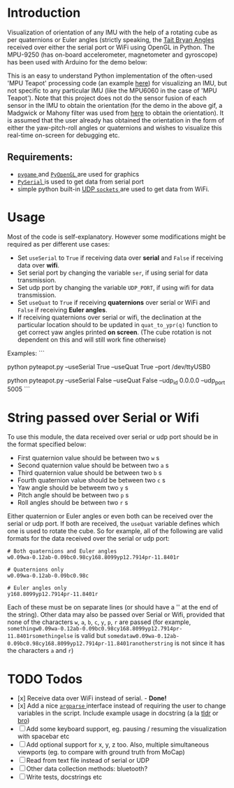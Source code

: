 #+Author: Nishant Elkunchwar

* Introduction
Visualization of orientation of any IMU with the help of a rotating cube as per quaternions or Euler angles (strictly speaking, the [[https://eorg/wiki/Euler_angles#Tait%E2%80%93Bryan_angles][Tait Bryan Angles]] received over either the serial port or WiFi using OpenGL in Python. The MPU-9250 (has on-board accelerometer, magnetometer and gyroscope) has been used with Arduino for the demo below:

[[./resources/pyteapot-gif.gif]]

This is an easy to understand Python implementation of the often-used 'MPU Teapot' processing code (an example [[https://github.com/jrowberg/i2cdevlib/blob/master/Arduino/MPU6050/examples/MPU6050_DMP6/Processing/MPUTeapot/MPUTeapot.pde][here]]) for visualizing an IMU, but not specific to any particular IMU (like the MPU6060 in the case of 'MPU Teapot'). Note that this project does not do the sensor fusion of each sensor in the IMU to obtain the orientation (for the demo in the above gif, a Madgwick or Mahony filter was used from [[https://github.com/kriswiner/MPU9250/blob/master/quaternionFilters.ino][here]] to obtain the orientation). It is assumed that the user already has obtained the orientation in the form of either the yaw-pitch-roll angles or quaternions and wishes to visualize this real-time on-screen for debugging etc.

** Requirements:
- [[https://www.pygame.org/wiki/about][ ~pygame~ ]] and [[http://pyopengl.sourceforge.net/][ ~PyOpenGL~ ]] are used for graphics
- [[https://github.com/pyserial/pyserial][ ~PySerial~ ]] is used to get data from serial port
- simple python built-in [[https://wiki.python.org/moin/UdpCommunication][UDP ~sockets~ ]] are used to get data from WiFi.

* Usage
Most of the code is self-explanatory. However some modifications might be required as per different use cases:
- Set =useSerial= to =True= if receiving data over *serial* and =False= if receiving data over *wifi*.
- Set serial port by changing the variable =ser=, if using serial for data transmission.
- Set udp port by changing the variable =UDP_PORT=, if using wifi for data transmission.
- Set =useQuat= to =True= if receiving *quaternions* over serial or WiFi and =False= if receiving *Euler angles*.
- If receiving quaternions over serial or wifi, the declination at the particular location should to be updated in =quat_to_ypr(q)= function to get correct yaw angles printed *on screen*. (The cube rotation is not dependent on this and will still work fine otherwise)

Examples:
```
# using serial stream and quaternion representation
python pyteapot.py --useSerial True --useQuat True --port /dev/ttyUSB0

# using udp stream and euler representation
python pyteapot.py --useSerial False --useQuat False --udp_id 0.0.0.0 --udp_port 5005
```

* String passed over Serial or Wifi
To use this module, the data received over serial or udp port should be in the format specified below:
- First quaternion value should be between two =w= s
- Second quaternion value should be between two =a= s
- Third quaternion value should be between two =b= s
- Fourth quaternion value should be between two =c= s
- Yaw angle should be betweem two =y= s
- Pitch angle should be between two =p= s
- Roll angles should be between two =r= s

Either quaternion or Euler angles or even both can be received over the serial or udp port. If both are received, the =useQuat= variable defines which one is used to rotate the cube. So for example, all of the following are valid formats for the data received over the serial or udp port:

#+BEGIN_EXAMPLE
# Both quaternions and Euler angles
w0.09wa-0.12ab-0.09bc0.98cy168.8099yp12.7914pr-11.8401r

# Quaternions only
w0.09wa-0.12ab-0.09bc0.98c

# Euler angles only
y168.8099yp12.7914pr-11.8401r
#+END_EXAMPLE

Each of these must be on separate lines (or should have a '\n' at the end of the string). Other data may also be passed over Serial or Wifi, provided that none of the characters =w=, =a=, =b=, =c=, =y=, =p=, =r= are passed (for example, =somethingw0.09wa-0.12ab-0.09bc0.98cy168.8099yp12.7914pr-11.8401rsomethingelse= is valid but =somedataw0.09wa-0.12ab-0.09bc0.98cy168.8099yp12.7914pr-11.8401ranotherstring= is not since it has the characters =a= and =r=)

* TODO Todos
- [x] Receive data over WiFi instead of serial. - **Done!**
- [x] Add a nice [[https://docs.python.org/3/library/argparse.html][ ~argparse~ ]] interface instead of requiring the user to change variables in the script. Include example usage in docstring (a la [[https://tldr.sh/][tldr]] or [[http://bropages.org][bro]])
- [ ] Add some keyboard support, eg. pausing / resuming the visualization with spacebar etc
- [ ] Add optional support for x, y, z too. Also, multiple simultaneous viewports (eg. to compare with ground truth from MoCap)
- [ ] Read from text file instead of serial or UDP
- [ ] Other data collection methods: bluetooth?
- [ ] Write tests, docstrings etc
